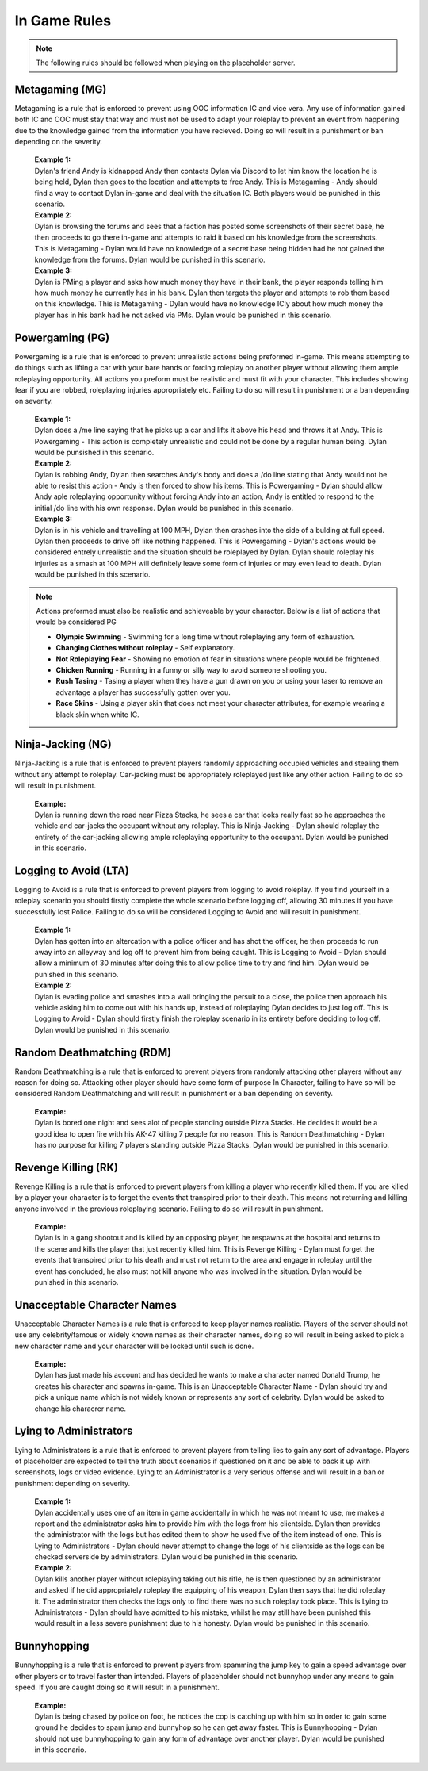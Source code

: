 #############
In Game Rules
#############

.. note::
  The following rules should be followed when playing on the placeholder server.
  
***************
Metagaming (MG)
***************
Metagaming is a rule that is enforced to prevent using OOC information IC and vice vera. Any use of information gained both IC and OOC must stay that way and must not be used to adapt your roleplay to prevent an event from happening due to the knowledge gained from the information you have recieved. Doing so will result in a punishment or ban depending on the severity.

   | **Example 1:**
   | Dylan's friend Andy is kidnapped Andy then contacts Dylan via Discord to let him know the location he is being held, Dylan then goes to the location and attempts to free Andy. This is Metagaming - Andy should find a way to contact Dylan in-game and deal with the situation IC. Both players would be punished in this scenario.
   
   | **Example 2:**
   | Dylan is browsing the forums and sees that a faction has posted some screenshots of their secret base, he then proceeds to go there in-game and attempts to raid it based on his knowledge from the screenshots. This is Metagaming - Dylan would have no knowledge of a secret base being hidden had he not gained the knowledge from the forums. Dylan would be punished in this scenario.
   
   | **Example 3:**
   | Dylan is PMing a player and asks how much money they have in their bank, the player responds telling him how much money he currently has in his bank. Dylan then targets the player and attempts to rob them based on this knowledge. This is Metagaming - Dylan would have no knowledge ICly about how much money the player has in his bank had he not asked via PMs. Dylan would be punished in this scenario.

****************
Powergaming (PG)
****************
Powergaming is a rule that is enforced to prevent unrealistic actions being preformed in-game. This means attempting to do things such as lifting a car with your bare hands or forcing roleplay on another player without allowing them ample roleplaying opportunity. All actions you preform must be realistic and must fit with your character. This includes showing fear if you are robbed, roleplaying injuries appropriately etc. Failing to do so will result in punishment or a ban depending on severity.

   | **Example 1:**
   | Dylan does a /me line saying that he picks up a car and lifts it above his head and throws it at Andy. This is Powergaming - This action is completely unrealistic and could not be done by a regular human being. Dylan would be punsished in this scenario.
   
   | **Example 2:**
   | Dylan is robbing Andy, Dylan then searches Andy's body and does a /do line stating that Andy would not be able to resist this action - Andy is then forced to show his items. This is Powergaming - Dylan should allow Andy aple roleplaying opportunity without forcing Andy into an action, Andy is entitled to respond to the initial /do line with his own response. Dylan would be punished in this scenario.
   
   | **Example 3:**
   | Dylan is in his vehicle and travelling at 100 MPH, Dylan then crashes into the side of a bulding at full speed. Dylan then proceeds to drive off like nothing happened. This is Powergaming - Dylan's actions would be considered entrely unrealistic and the situation should be roleplayed by Dylan. Dylan should roleplay his injuries as a smash at 100 MPH will definitely leave some form of injuries or may even lead to death. Dylan would be punished in this scenario.
   
.. note::
  Actions preformed must also be realistic and achieveable by your character. Below is a list of actions that would be considered PG
  
  - **Olympic Swimming** - Swimming for a long time without roleplaying any form of exhaustion.
  - **Changing Clothes without roleplay** - Self explanatory.
  - **Not Roleplaying Fear** - Showing no emotion of fear in situations where people would be frightened.
  - **Chicken Running** - Running in a funny or silly way to avoid someone shooting you.
  - **Rush Tasing** - Tasing a player when they have a gun drawn on you or using your taser to remove an advantage a player has successfully gotten over you.
  - **Race Skins** - Using a player skin that does not meet your character attributes, for example wearing a black skin when white IC.

******************
Ninja-Jacking (NG)
******************
Ninja-Jacking is a rule that is enforced to prevent players randomly approaching occupied vehicles and stealing them without any attempt to roleplay. Car-jacking must be appropriately roleplayed just like any other action. Failing to do so will result in punishment.

   | **Example:**
   | Dylan is running down the road near Pizza Stacks, he sees a car that looks really fast so he approaches the vehicle and car-jacks the occupant without any roleplay. This is Ninja-Jacking - Dylan should roleplay the entirety of the car-jacking allowing ample roleplaying opportunity to the occupant. Dylan would be punished in this scenario.

**********************
Logging to Avoid (LTA)
**********************
Logging to Avoid is a rule that is enforced to prevent players from logging to avoid roleplay. If you find yourself in a roleplay scenario you should firstly complete the whole scenario before logging off, allowing 30 minutes if you have successfully lost Police. Failing to do so will be considered Logging to Avoid and will result in punishment.

   | **Example 1:**
   | Dylan has gotten into an altercation with a police officer and has shot the officer, he then proceeds to run away into an alleyway and log off to prevent him from being caught. This is Logging to Avoid - Dylan should allow a minimum of 30 minutes after doing this to allow police time to try and find him. Dylan would be punished in this scenario.
   
   | **Example 2:**
   | Dylan is evading police and smashes into a wall bringing the persuit to a close, the police then approach his vehicle asking him to come out with his hands up, instead of roleplaying Dylan decides to just log off. This is Logging to Avoid - Dylan should firstly finish the roleplay scenario in its entirety before deciding to log off. Dylan would be punished in this scenario.
   
**************************
Random Deathmatching (RDM)
**************************
Random Deathmatching is a rule that is enforced to prevent players from randomly attacking other players without any reason for doing so. Attacking other player should have some form of purpose In Character, failing to have so will be considered Random Deathmatching and will result in punishment or a ban depending on severity.

   | **Example:**
   | Dylan is bored one night and sees alot of people standing outside Pizza Stacks. He decides it would be a good idea to open fire with his AK-47 killing 7 people for no reason. This is Random Deathmatching - Dylan has no purpose for killing 7 players standing outside Pizza Stacks. Dylan would be punished in this scenario.

*********************
Revenge Killing (RK)
*********************
Revenge Killing is a rule that is enforced to prevent players from killing a player who recently killed them. If you are killed by a player your character is to forget the events that transpired prior to their death. This means not returning and killing anyone involved in the previous roleplaying scenario. Failing to do so will result in punishment.

   | **Example:**
   | Dylan is in a gang shootout and is killed by an opposing player, he respawns at the hospital and returns to the scene and kills the player that just recently killed him. This is Revenge Killing - Dylan must forget the events that transpired prior to his death and must not return to the area and engage in roleplay until the event has concluded, he also must not kill anyone who was involved in the situation. Dylan would be punished in this scenario.
   
*****************************
Unacceptable Character Names
*****************************
Unacceptable Character Names is a rule that is enforced to keep player names realistic. Players of the server should not use any celebrity/famous or widely known names as their character names, doing so will result in being asked to pick a new character name and your character will be locked until such is done.

   | **Example:**
   | Dylan has just made his account and has decided he wants to make a character named Donald Trump, he creates his character and spawns in-game. This is an Unacceptable Character Name - Dylan should try and pick a unique name which is not widely known or represents any sort of celebrity. Dylan would be asked to change his characrer name.

************************
Lying to Administrators
************************
Lying to Administrators is a rule that is enforced to prevent players from telling lies to gain any sort of advantage. Players of placeholder are expected to tell the truth about scenarios if questioned on it and be able to back it up with screenshots, logs or video evidence. Lying to an Administrator is a very serious offense and will result in a ban or punishment depending on severity.

   | **Example 1:**
   | Dylan accidentally uses one of an item in game accidentally in which he was not meant to use, me makes a report and the administrator asks him to provide him with the logs from his clientside. Dylan then provides the administrator with the logs but has edited them to show he used five of the item instead of one. This is Lying to Administrators - Dylan should never attempt to change the logs of his clientside as the logs can be checked serverside by administrators. Dylan would be punished in this scenario.

   | **Example 2:**
   | Dylan kills another player without roleplaying taking out his rifle, he is then questioned by an administrator and asked if he did appropriately roleplay the equipping of his weapon, Dylan then says that he did roleplay it. The administrator then checks the logs only to find there was no such roleplay took place. This is Lying to Administrators - Dylan should have admitted to his mistake, whilst he may still have been punished this would result in a less severe punishment due to his honesty. Dylan would be punished in this scenario.
   
************
Bunnyhopping
************
Bunnyhopping is a rule that is enforced to prevent players from spamming the jump key to gain a speed advantage over other players or to travel faster than intended. Players of placeholder should not bunnyhop under any means to gain speed. If you are caught doing so it will result in a punishment.

   | **Example:**
   | Dylan is being chased by police on foot, he notices the cop is catching up with him so in order to gain some ground he decides to spam jump and bunnyhop so he can get away faster. This is Bunnyhopping - Dylan should not use bunnyhopping to gain any form of advantage over another player. Dylan would be punished in this scenario.
   
